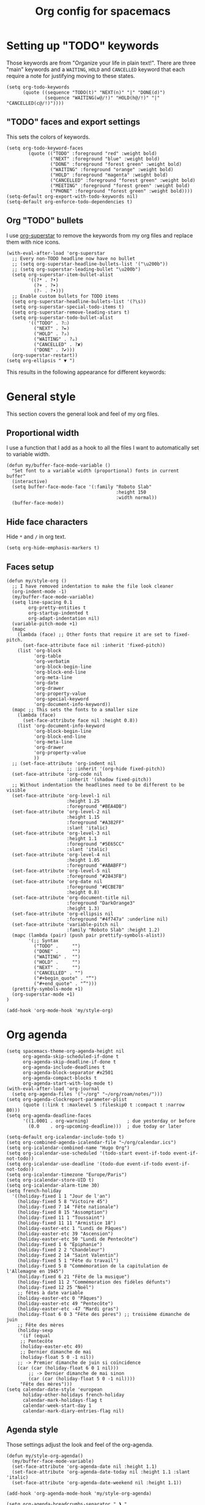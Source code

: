 #+HUGO_BASE_DIR: ~/website/personal-website/
#+HUGO_SECTION: org-config
#+EXPORT_FILE_NAME: _index.md
#+toc: headlines 2
#+TITLE: Org config for spacemacs

* Setting up "TODO" keywords
:PROPERTIES:
:ID:       13fad434-4e85-438e-a021-3127227764de
:END:
Those keywords are from "Organize your life in plain text!". There are three
"main" keywords and a ~WAITING~, ~HOLD~ and ~CANCELLED~ keyword that each require a
note for justifying moving to these states.
#+BEGIN_SRC elisp :tangle org-config.el
  (setq org-todo-keywords
        (quote ((sequence "TODO(t)" "NEXT(n)" "|" "DONE(d)")
                (sequence "WAITING(w@/!)" "HOLD(h@/!)" "|" "CANCELLED(c@/!)"))))
#+END_SRC

** "TODO" faces and export settings
:PROPERTIES:
:ID:       2b5b8d2a-5f93-472b-b948-6bdde1613849
:END:
This sets the colors of keywords.
#+BEGIN_SRC elisp :tangle org-config.el
  (setq org-todo-keyword-faces
          (quote (("TODO" :foreground "red" :weight bold)
                  ("NEXT" :foreground "blue" :weight bold)
                  ("DONE" :foreground "forest green" :weight bold)
                  ("WAITING" :foreground "orange" :weight bold)
                  ("HOLD" :foreground "magenta" :weight bold)
                  ("CANCELLED" :foreground "forest green" :weight bold)
                  ("MEETING" :foreground "forest green" :weight bold)
                  ("PHONE" :foreground "forest green" :weight bold))))
  (setq-default org-export-with-todo-keywords nil)
  (setq-default org-enforce-todo-dependencies t)
#+END_SRC

** Org "TODO" bullets
:PROPERTIES:
:ID:       f35ce7da-f778-4131-a1f6-0aa87a9c8861
:END:
I use [[https://github.com/integral-dw/org-superstar-mode][org-superstar]] to remove the keywords from my org files and replace them
with nice icons.
#+BEGIN_SRC elisp :tangle org-config.el
  (with-eval-after-load 'org-superstar
    ;; Every non-TODO headline now have no bullet
    ;; (setq org-superstar-headline-bullets-list '("\u200b"))
    ;; (setq org-superstar-leading-bullet "\u200b")
    (setq org-superstar-item-bullet-alist
          '((?* . ?•)
            (?+ . ?➤)
            (?- . ?•)))
    ;; Enable custom bullets for TODO items
    (setq org-superstar-headline-bullets-list '(?\s))
    (setq org-superstar-special-todo-items t)
    (setq org-superstar-remove-leading-stars t)
    (setq org-superstar-todo-bullet-alist
          '(("TODO" . ?☐)
            ("NEXT" . ?✒)
            ("HOLD" . ?✰)
            ("WAITING" . ?☕)
            ("CANCELLED" . ?✘)
            ("DONE" . ?✔)))
    (org-superstar-restart))
  (setq org-ellipsis " ▼ ")
#+END_SRC

This results in the following appearance for different keywords:
[[file:~/img/screen_org.jpg]]

* General style
This section covers the general look and feel of my org files.
** Proportional width
:PROPERTIES:
:ID:       68c97f27-0976-4238-8598-a508ca9e20b9
:END:
I use a function that I add as a hook to all the files I want to automatically
set to variable width.
#+BEGIN_SRC elisp :tangle org-config.el
  (defun my/buffer-face-mode-variable ()
    "Set font to a variable width (proportional) fonts in current buffer"
    (interactive)
    (setq buffer-face-mode-face '(:family "Roboto Slab"
                                          :height 150
                                          :width normal))
    (buffer-face-mode))
#+END_SRC

** Hide face characters
:PROPERTIES:
:ID:       1bdd4bd4-6cf3-43e0-9c75-d178d6133031
:END:
Hide ~*~ and ~/~ in org text.
#+BEGIN_SRC elisp :tangle org-config.el
  (setq org-hide-emphasis-markers t)
#+END_SRC

** Faces setup
:PROPERTIES:
:ID:       2bbbd408-2a14-4347-9472-b50edb8c76c6
:END:
#+BEGIN_SRC elisp :tangle org-config.el
      (defun my/style-org ()
        ;; I have removed indentation to make the file look cleaner
        (org-indent-mode -1)
        (my/buffer-face-mode-variable)
        (setq line-spacing 0.1
              org-pretty-entities t
              org-startup-indented t
              org-adapt-indentation nil)
        (variable-pitch-mode +1)
        (mapc
          (lambda (face) ;; Other fonts that require it are set to fixed-pitch.
            (set-face-attribute face nil :inherit 'fixed-pitch))
          (list 'org-block
                'org-table
                'org-verbatim
                'org-block-begin-line
                'org-block-end-line
                'org-meta-line
                'org-date
                'org-drawer
                'org-property-value
                'org-special-keyword
                'org-document-info-keyword))
        (mapc ;; This sets the fonts to a smaller size
          (lambda (face)
            (set-face-attribute face nil :height 0.8))
          (list 'org-document-info-keyword
                'org-block-begin-line
                'org-block-end-line
                'org-meta-line
                'org-drawer
                'org-property-value
                ))
        ;; (set-face-attribute 'org-indent nil
                            ;; :inherit '(org-hide fixed-pitch))
        (set-face-attribute 'org-code nil
                            :inherit '(shadow fixed-pitch))
        ;; Without indentation the headlines need to be different to be visible
        (set-face-attribute 'org-level-1 nil
                            :height 1.25
                            :foreground "#BEA4DB")
        (set-face-attribute 'org-level-2 nil
                            :height 1.15
                            :foreground "#A382FF"
                            :slant 'italic)
        (set-face-attribute 'org-level-3 nil
                            :height 1.1
                            :foreground "#5E65CC"
                            :slant 'italic)
        (set-face-attribute 'org-level-4 nil
                            :height 1.05
                            :foreground "#ABABFF")
        (set-face-attribute 'org-level-5 nil
                            :foreground "#2843FB")
        (set-face-attribute 'org-date nil
                            :foreground "#ECBE7B"
                            :height 0.8)
        (set-face-attribute 'org-document-title nil
                            :foreground "DarkOrange3"
                            :height 1.3)
        (set-face-attribute 'org-ellipsis nil
                            :foreground "#4f747a" :underline nil)
        (set-face-attribute 'variable-pitch nil
                            :family "Roboto Slab" :height 1.2)
        (mapc (lambda (pair) (push pair prettify-symbols-alist))
              '(;; Syntax
                ("TODO" .     "")
                ("DONE" .     "")
                ("WAITING" .  "")
                ("HOLD" .     "")
                ("NEXT" .     "")
                ("CANCELLED" . "")
                ("#+begin_quote" . "“")
                ("#+end_quote" . "”")))
        (prettify-symbols-mode +1)
        (org-superstar-mode +1)
      )

      (add-hook 'org-mode-hook 'my/style-org)
#+END_SRC

* Org agenda
:PROPERTIES:
:ID:       791ef7c3-10fc-47dd-8cf9-ee62bfbb6f10
:END:
#+BEGIN_SRC elisp :tangle org-config.el
  (setq spacemacs-theme-org-agenda-height nil
        org-agenda-skip-scheduled-if-done t
        org-agenda-skip-deadline-if-done t
        org-agenda-include-deadlines t
        org-agenda-block-separator #x2501
        org-agenda-compact-blocks t
        org-agenda-start-with-log-mode t)
  (with-eval-after-load 'org-journal
    (setq org-agenda-files '("~/org" "~/org/roam/notes/")))
  (setq org-agenda-clockreport-parameter-plist
        (quote (:link t :maxlevel 5 :fileskip0 t :compact t :narrow 80)))
  (setq org-agenda-deadline-faces
        '((1.0001 . org-warning)              ; due yesterday or before
          (0.0    . org-upcoming-deadline)))  ; due today or later

  (setq-default org-icalendar-include-todo t)
  (setq org-combined-agenda-icalendar-file "~/org/calendar.ics")
  (setq org-icalendar-combined-name "Hugo Org")
  (setq org-icalendar-use-scheduled '(todo-start event-if-todo event-if-not-todo))
  (setq org-icalendar-use-deadline '(todo-due event-if-todo event-if-not-todo))
  (setq org-icalendar-timezone "Europe/Paris")
  (setq org-icalendar-store-UID t)
  (setq org-icalendar-alarm-time 30)
  (setq french-holiday
    '((holiday-fixed 1 1 "Jour de l'an")
      (holiday-fixed 5 8 "Victoire 45")
      (holiday-fixed 7 14 "Fête nationale")
      (holiday-fixed 8 15 "Assomption")
      (holiday-fixed 11 1 "Toussaint")
      (holiday-fixed 11 11 "Armistice 18")
      (holiday-easter-etc 1 "Lundi de Pâques")
      (holiday-easter-etc 39 "Ascension")
      (holiday-easter-etc 50 "Lundi de Pentecôte")
      (holiday-fixed 1 6 "Épiphanie")
      (holiday-fixed 2 2 "Chandeleur")
      (holiday-fixed 2 14 "Saint Valentin")
      (holiday-fixed 5 1 "Fête du travail")
      (holiday-fixed 5 8 "Commémoration de la capitulation de l'Allemagne en 1945")
      (holiday-fixed 6 21 "Fête de la musique")
      (holiday-fixed 11 2 "Commémoration des fidèles défunts")
      (holiday-fixed 12 25 "Noël")
      ;; fêtes à date variable
      (holiday-easter-etc 0 "Pâques")
      (holiday-easter-etc 49 "Pentecôte")
      (holiday-easter-etc -47 "Mardi gras")
      (holiday-float 6 0 3 "Fête des pères") ;; troisième dimanche de juin
      ;; Fête des mères
      (holiday-sexp
       '(if (equal
       ;; Pentecôte
       (holiday-easter-etc 49)
       ;; Dernier dimanche de mai
       (holiday-float 5 0 -1 nil))
      ;; -> Premier dimanche de juin si coïncidence
      (car (car (holiday-float 6 0 1 nil)))
          ;; -> Dernier dimanche de mai sinon
          (car (car (holiday-float 5 0 -1 nil))))
       "Fête des mères")))
  (setq calendar-date-style 'european
        holiday-other-holidays french-holiday
        calendar-mark-holidays-flag t
        calendar-week-start-day 1
        calendar-mark-diary-entries-flag nil)
#+END_SRC

** Agenda style
:PROPERTIES:
:ID:       2f63962f-178e-47d2-896a-7ed5f13e3f22
:END:
Those settings adjust the look and feel of the org-agenda.
#+BEGIN_SRC elisp :tangle org-config.el
    (defun my/style-org-agenda()
      (my/buffer-face-mode-variable)
      (set-face-attribute 'org-agenda-date nil :height 1.1)
      (set-face-attribute 'org-agenda-date-today nil :height 1.1 :slant 'italic)
      (set-face-attribute 'org-agenda-date-weekend nil :height 1.1))

    (add-hook 'org-agenda-mode-hook 'my/style-org-agenda)

    (setq org-agenda-breadcrumbs-separator " ❱ "
          org-agenda-current-time-string "⏰ ┈┈┈┈┈┈┈┈┈┈┈ now"
          org-agenda-time-grid '((weekly today require-timed)
                                 (800 1000 1200 1400 1600 1800 2000)
                                 "---" "┈┈┈┈┈┈┈┈┈┈┈┈┈")
          org-agenda-prefix-format '((agenda . "%i %-12:c%?-12t%b% s")
                                     (todo . " %i %-12:c")
                                     (tags . " %i %-12:c")
                                     (search . " %i %-12:c")))

    (setq org-agenda-format-date (lambda (date) (concat "\n"
                                                        (make-string (window-width) 9472)
                                                        "\n"
                                                        (org-agenda-format-date-aligned date))))
    (setq org-cycle-separator-lines 2)
    (setq org-agenda-category-icon-alist
          `(("Work" ,(list (all-the-icons-faicon "cogs")) nil nil :ascent center)
            ("Personal" ,(list (all-the-icons-material "person")) nil nil :ascent center)
            ("Calendar" ,(list (all-the-icons-faicon "calendar")) nil nil :ascent center)
            ("Reading" ,(list (all-the-icons-faicon "book")) nil nil :ascent center)))

#+END_SRC

** Super agenda
:PROPERTIES:
:ID:       09536d35-6df5-4ba3-9880-eb4bc0bb4f1f
:END:
[[https://github.com/alphapapa/org-super-agenda][Org super agenda]] is a powerful package for easily filtering and grouping agenda
items in your views.
#+BEGIN_SRC  elisp :tangle org-config.el
  ;(setq org-super-agenda-header-separator "\n━━━━━━━━━━━━━━━━━━━━━━━━━━━━━━━━━━━━━━━━━━━━━━━━━━━━━━━━━━━━━━━━━━━━━━━━━━━━━━━━━━━━━━━━━━━━\n\n")
  (setq org-agenda-custom-commands
        '(("z" "Hugo view"
           ((agenda "" ((org-agenda-span 'day)
                        (org-super-agenda-groups
                         '((:name "Today"
                                  :time-grid t
                                  :date today
                                  :todo "TODAY"
                                  :scheduled today
                                  :order 1)))))
            (alltodo "" ((org-agenda-overriding-header "")
                         (org-super-agenda-groups
                          '(;; Each group has an implicit boolean OR operator between its selectors.
                            (:name "Today"
                                   :deadline today
                                   :face (:background "black"))
                            (:name "Passed deadline"
                                   :and (:deadline past :todo ("TODO" "WAITING" "HOLD" "NEXT"))
                                   :face (:background "#7f1b19"))
                            (:name "Work important"
                                   :and (:priority>= "B" :category "Work" :todo ("TODO" "NEXT")))
                            (:name "Work other"
                                   :and (:category "Work" :todo ("TODO" "NEXT")))
                            (:name "Important"
                                   :priority "A")
                            (:priority<= "B"
                                         ;; Show this section after "Today" and "Important", because
                                         ;; their order is unspecified, defaulting to 0. Sections
                                         ;; are displayed lowest-number-first.
                                         :order 1)
                            (:name "Papers"
                                   :file-path "org/roam/notes")
                            (:name "Waiting"
                                   :todo "WAITING"
                                   :order 9)
                            (:name "On hold"
                                   :todo "HOLD"
                                   :order 10)))))))))
  (add-hook 'org-agenda-mode-hook 'org-super-agenda-mode)
#+END_SRC

* Org clock
:PROPERTIES:
:ID:       dc2ba8d6-9af4-483c-9260-3c1f342faf10
:END:
#+BEGIN_SRC elisp :tangle org-config.el
  ;; Resume clocking task when emacs is restarted
  (org-clock-persistence-insinuate)
  ;; Show lot of clocking history so it's easy to pick items off the C-F11 list
  (setq org-clock-history-length 23)
  ;; Resume clocking task on clock-in if the clock is open
  (setq org-clock-in-resume t)
  ;; Sometimes I change tasks I'm clocking quickly - this removes clocked tasks with 0:00 duration
  (setq org-clock-out-remove-zero-time-clocks t)
  ;; Clock out when moving task to a done state
  (setq org-clock-out-when-done t)
  ;; Save the running clock and all clock history when exiting Emacs, load it on startup
  (setq org-clock-persist t)
  ;; Include current clocking task in clock reports
  (setq org-clock-report-include-clocking-task t)
#+END_SRC

* Org custom commands
:PROPERTIES:
:ID:       a0fce65b-b082-48d1-860c-644c5f3f1c43
:END:
#+BEGIN_SRC elisp :tangle org-config.el
  (add-hook 'org-mode-hook 'turn-on-auto-fill)
  (add-hook 'org-mode-hook
            (lambda ()
              (setq fill-column 80)
              (define-key org-mode-map (kbd "s-i") 'org-clock-in)
              (define-key org-mode-map (kbd "s-o") 'org-clock-out)
              (define-key org-mode-map (kbd "s-d") 'org-todo)
              (define-key org-mode-map (kbd "M-+") 'text-scale-increase)
              (define-key org-mode-map (kbd "M-°") 'text-scale-decrease)
              (define-key org-mode-map (kbd "C-c \" \"")
                (lambda () (interactive) (org-zotxt-insert-reference-link '(4))))))
#+END_SRC

** Close journal on exit
:PROPERTIES:
:ID:       011cbc97-990d-41d5-93b9-98c4a1a9c7c4
:END:
#+BEGIN_SRC elisp :tangle org-config.el
  (defun org-journal-save-entry-and-exit()
    "Simple convenience function.
    Saves the buffer of the current day's entry and kills the window
    Similar to org-capture like behavior"
    (interactive)
    (save-buffer)
    (kill-buffer-and-window))

  (add-hook 'org-journal-mode-hook
            (lambda ()
              (define-key org-journal-mode-map
                (kbd "C-x C-s") 'org-journal-save-entry-and-exit)))
#+END_SRC

* Org Ref and Bibtex
:PROPERTIES:
:ID:       82ab4c82-180f-4f7e-826f-3816b52b1375
:END:
#+BEGIN_SRC elisp :tangle org-config.el
  (with-eval-after-load 'org-ref
    (setq reftex-default-bibliography '("~/Papers/library.bib"))
    (setq org-ref-default-bibliography '("~/Papers/library.bib")
          org-ref-pdf-directory "~/Papers/pdf/"
          org-ref-bibliography-notes "~/org/roam/notes")
    (setq org-ref-notes-function
          (lambda (thekey)
            (let ((bibtex-completion-bibliography (org-ref-find-bibliography)))
              (bibtex-completion-edit-notes
               (list (car (org-ref-get-bibtex-key-and-file thekey)))))))
  )

  ;; Bibtex setup
  (setq bibtex-completion-notes-path "~/org/roam/notes")
  (setq bibtex-completion-pdf-open-function
        (lambda (fpath)
          (cond ((eq system-type 'darwin) (start-process "open" "*open*" "open" fpath))
                ((eq system-type 'gnu/linux) (start-process "evince" "*evince*" "evince" fpath)))))
  (setq bibtex-completion-pdf-field "file")
  (setq bibtex-completion-pdf-symbol "⌘")
  (setq bibtex-completion-notes-symbol "✎")
  (setq bibtex-completion-notes-template-multiple-files
        "#+TITLE: Notes on: ${title} by ${author-or-editor} (${year})\n#+HUGO_BASE_DIR: ~/website/personal-website/
#+HUGO_SECTION: notes\n#+hugo_lastmod: Time-stamp: <>\n#+ROAM_KEY: cite:${=key=}\n\n- source :: cite:${=key=}
\n\n* TODO Summary\n* TODO Comments\n\n
bibliography:~/Papers/library_bibtex.bib")
#+END_SRC

* Org capture
:PROPERTIES:
:ID:       8d580337-f14d-4838-aa74-537a6d523083
:END:
#+BEGIN_SRC elisp :tangle org-config.el
  (setq org-capture-templates
        '(("n" "Notes" entry
           (file "~/org/inbox.org") "* %^{Description} %^g\n Added: %U\n%?")
          ("m" "Meeting notes" entry
           (file "~/org/meetings.org") "* TODO %^{Title} %t\n- %?")
          ("t" "TODO" entry
           (file "~/org/inbox.org") "* TODO %^{Title}")
          ("e" "Event" entry
           (file "~/org/calendar.org") "* %^{Is it a todo?||TODO |NEXT }%^{Title}\n%^t\n%?")
          ("w" "Work TODO" entry
           (file "~/org/work.org") "* TODO %^{Title}")))
#+END_SRC

* Org Refile
:PROPERTIES:
:ID:       f22b134d-7da1-4ff5-b7b2-c14f27b4b5a4
:END:
#+BEGIN_SRC elisp :tangle org-config.el
  (setq org-refile-targets '((org-agenda-files . (:maxlevel . 6))))
  (setq org-refile-use-outline-path 'file)
  (setq org-refile-allow-creating-parent-nodes 'confirm)
#+END_SRC

* Org Roam
I use [[https://github.com/org-roam/org-roam][org-roam]] a lot to take notes and link between them. A large portion of
this configuration is heavily borrowed from [[https://github.com/jethrokuan/dots][jethrokuan's dot files]].

** Configuration
:PROPERTIES:
:ID:       209c3fe3-4049-4a82-a525-b919938ec095
:END:
You'll find the  exported notes on [[https://hugocisneros.com/notes/][my notes page]].
#+BEGIN_SRC elisp :tangle org-config.el
  (with-eval-after-load 'org-roam
    ;; Style the backlinks buffer like an org-mode file
    ;; (add-hook 'org-roam-backlinks-mode-hook 'my/style-org)
    ;; Roam is always one level deep in my org-directory
    (setq org-roam-directory (concat org-directory "/roam/"))
    ;; Graphing options
    (setq org-roam-graphviz-executable (executable-find "neato"))
    (setq org-roam-graphviz-extra-options '(("overlap" . "false")))

    (setq org-roam-completion-system 'helm)

    (setq org-roam-capture-templates
          '(("d" "default" plain #'org-roam--capture-get-point "%?"
             :file-name "${slug}"
             :head "#+TITLE: ${title}\n#+HUGO_BASE_DIR: ~/website/personal-\
  website/\n#+HUGO_SECTION: notes\n#+hugo_lastmod: Time-stamp: <>\n\n"
             :unnarrowed t)
            ("t" "temp" plain #'org-roam--capture-get-point "%?"
             :file-name "%<%Y%m%d%H%M%S>-${slug}"
             :head "#+TITLE: ${title}\n#+HUGO_BASE_DIR: ~/website/personal-\
  website/\n#+HUGO_SECTION: notes\n#+hugo_lastmod: Time-stamp: <>\n\n"
             :unnarrowed t)))
    ;; Org-roam v2
    (setq org-roam-mode-sections
          (list #'org-roam-backlinks-insert-section
                #'org-roam-reflinks-insert-section
                #'org-roam-unlinked-references-insert-section))
    )
    (setq org-id-extra-files (org-roam--list-files org-roam-directory))
#+END_SRC

** Ox-Hugo export
:PROPERTIES:
:ID:       60cda826-c6ae-4f97-a883-265a7632439b
:END:
I use [[https://ox-hugo.scripter.co/][ox-hugo]] to export my org-roam notes to markdown and then to web pages. The
~my/org-export-all-roam~ loops through all the org files and exports them one by one.
#+BEGIN_SRC elisp :tangle org-config.el
  (with-eval-after-load 'ox-hugo
    (defun my/org-export-all-roam ()
      (interactive)
      (mapc (lambda (fPath)
              (ignore-errors (with-temp-buffer
                               (find-file-read-only fPath)
                               (org-hugo-export-to-md)
                               (kill-buffer))))
            (org-roam--list-files org-roam-directory)))
    (citeproc-org-setup))
  ;; Using Deft in org-mode
  (setq deft-directory "~/org/roam/")
#+END_SRC

#+RESULTS:
: ~/org/roam/


* Org Caldav
:PROPERTIES:
:ID:       3428c7db-ac82-4efa-9333-537f7e587552
:END:
I use this function to sync my calendar with a remote calendar on a server
running Nextcloud with the [[https://github.com/dengste/org-caldav][org-caldav]]  package. This should also work with
Google calendar. It allows me to get my org-mode calendar on all my devices and
get notifications of upcoming events.
#+BEGIN_SRC elisp :tangle org-config.el
  (defun my/caldav-sync-perso ()
  "Sync my local calendar in ~/org/calendar.org with my remote calendar"
    (interactive)
    (let ((org-caldav-inbox "~/org/cal_inbox.org")
          (org-caldav-calendar-id "org")
          (org-caldav-url "https://cld.hugocisneros.com/remote.php/dav/calendars/ncp/")
          (org-caldav-files '("~/org/calendar.org")))
      (call-interactively 'org-caldav-sync)))
#+END_SRC

* Misc
** Timestamp on save
:PROPERTIES:
:ID:       9e543d5c-bc94-44f5-b003-c2b5dcd90456
:END:
Org-roam notes are created with a ~#+hugo_lastmod: Time-stamp: <>~ line in the
beginning. The hook below makes sure the current time is inserted between the
brackets each time I save a file. This is useful to keep track of when I last
edited a note.
#+BEGIN_SRC elisp :tangle org-config.el
  (add-hook 'before-save-hook 'time-stamp)
#+END_SRC

** Make markdown mode variable width
:PROPERTIES:
:ID:       ce730c2b-2874-46c4-84fa-ac9bd8b0211f
:END:
This is not part of the org-mode configuration, but applies variable width mode
to markdown files when I (rarely) edit one.
#+BEGIN_SRC elisp :tangle org-config.el
  (add-hook 'markdown-mode-hook 'my/buffer-face-mode-variable)
#+END_SRC
